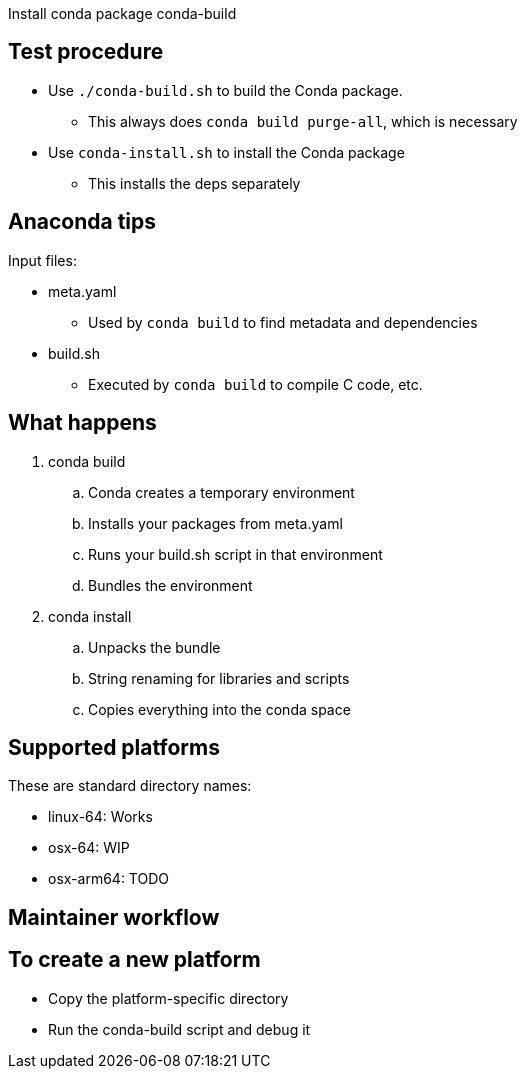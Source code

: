 
Install conda package conda-build

== Test procedure

* Use `./conda-build.sh` to build the Conda package.
** This always does `conda build purge-all`, which is necessary
* Use `conda-install.sh` to install the Conda package
** This installs the deps separately

== Anaconda tips

Input files:

* meta.yaml
** Used by `conda build` to find metadata and dependencies
* build.sh
** Executed by `conda build` to compile C code, etc.

== What happens

. conda build
.. Conda creates a temporary environment
.. Installs your packages from meta.yaml
.. Runs your build.sh script in that environment
.. Bundles the environment
. conda install
.. Unpacks the bundle
.. String renaming for libraries and scripts
.. Copies everything into the conda space

== Supported platforms

These are standard directory names:

* linux-64: Works
* osx-64: WIP
* osx-arm64: TODO

== Maintainer workflow

== To create a new platform

* Copy the platform-specific directory
* Run the conda-build script and debug it
